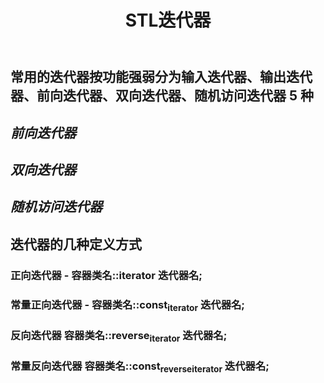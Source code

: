 #+TITLE: STL迭代器

** 常用的迭代器按功能强弱分为输入迭代器、输出迭代器、前向迭代器、双向迭代器、随机访问迭代器 5 种
** [[前向迭代器]]
** [[双向迭代器]]
** [[随机访问迭代器]]
** 迭代器的几种定义方式
*** 正向迭代器 - 容器类名::iterator  迭代器名;
*** 常量正向迭代器 - 容器类名::const_iterator  迭代器名;
*** 反向迭代器	容器类名::reverse_iterator  迭代器名;
*** 常量反向迭代器	容器类名::const_reverse_iterator  迭代器名;
